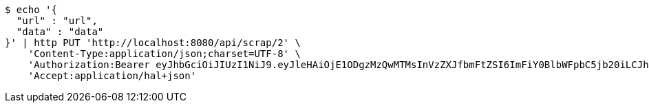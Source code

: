 [source,bash]
----
$ echo '{
  "url" : "url",
  "data" : "data"
}' | http PUT 'http://localhost:8080/api/scrap/2' \
    'Content-Type:application/json;charset=UTF-8' \
    'Authorization:Bearer eyJhbGciOiJIUzI1NiJ9.eyJleHAiOjE1ODgzMzQwMTMsInVzZXJfbmFtZSI6ImFiY0BlbWFpbC5jb20iLCJhdXRob3JpdGllcyI6WyJST0xFX0FETUlOIl0sImp0aSI6IjZmN2NmOGE3LTMyODAtNDU1Yy05NjU1LTUyYjg4M2FhMTdiOCIsImNsaWVudF9pZCI6Im15QXBwIiwic2NvcGUiOlsicmVhZCIsIndyaXRlIl19.ID-kBYok98jjBk26RwIirsTFTRy9CyXPLt2uKXfWDE8' \
    'Accept:application/hal+json'
----